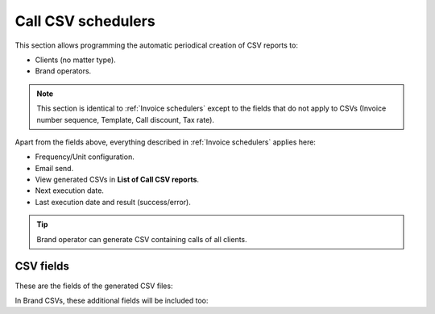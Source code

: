 *******************
Call CSV schedulers
*******************

This section allows programming the automatic periodical creation of CSV reports to:

- Clients (no matter type).

- Brand operators.

.. note:: This section is identical to :ref:`Invoice schedulers` except to the fields that do not apply to CSVs (Invoice
          number sequence, Template, Call discount, Tax rate).

Apart from the fields above, everything described in :ref:`Invoice schedulers` applies here:

- Frequency/Unit configuration.
- Email send.
- View generated CSVs in **List of Call CSV reports**.
- Next execution date.
- Last execution date and result (success/error).

.. tip:: Brand operator can generate CSV containing calls of all clients.

CSV fields
==========

These are the fields of the generated CSV files:

.. glossary::

    callid
        Call-ID of the SIP dialog

    startTime
        Time and date of the call establishment

    duration
        Call duration in seconds

    caller
        Caller number in E.164 format (with '+')

    callee
        Callee number in E.164 format (with '+')

    price
        Calculated price for the given call

In Brand CSVs, these additional fields will be included too:

.. glossary::

    endpointType
        'RetailAccount' for retail clients, empty for remaining types.

    endpointId
        Retail Account ID for retail clients, empty for remaining types.

    cost
        Calculated cost for the given call

    companyId
        Client ID